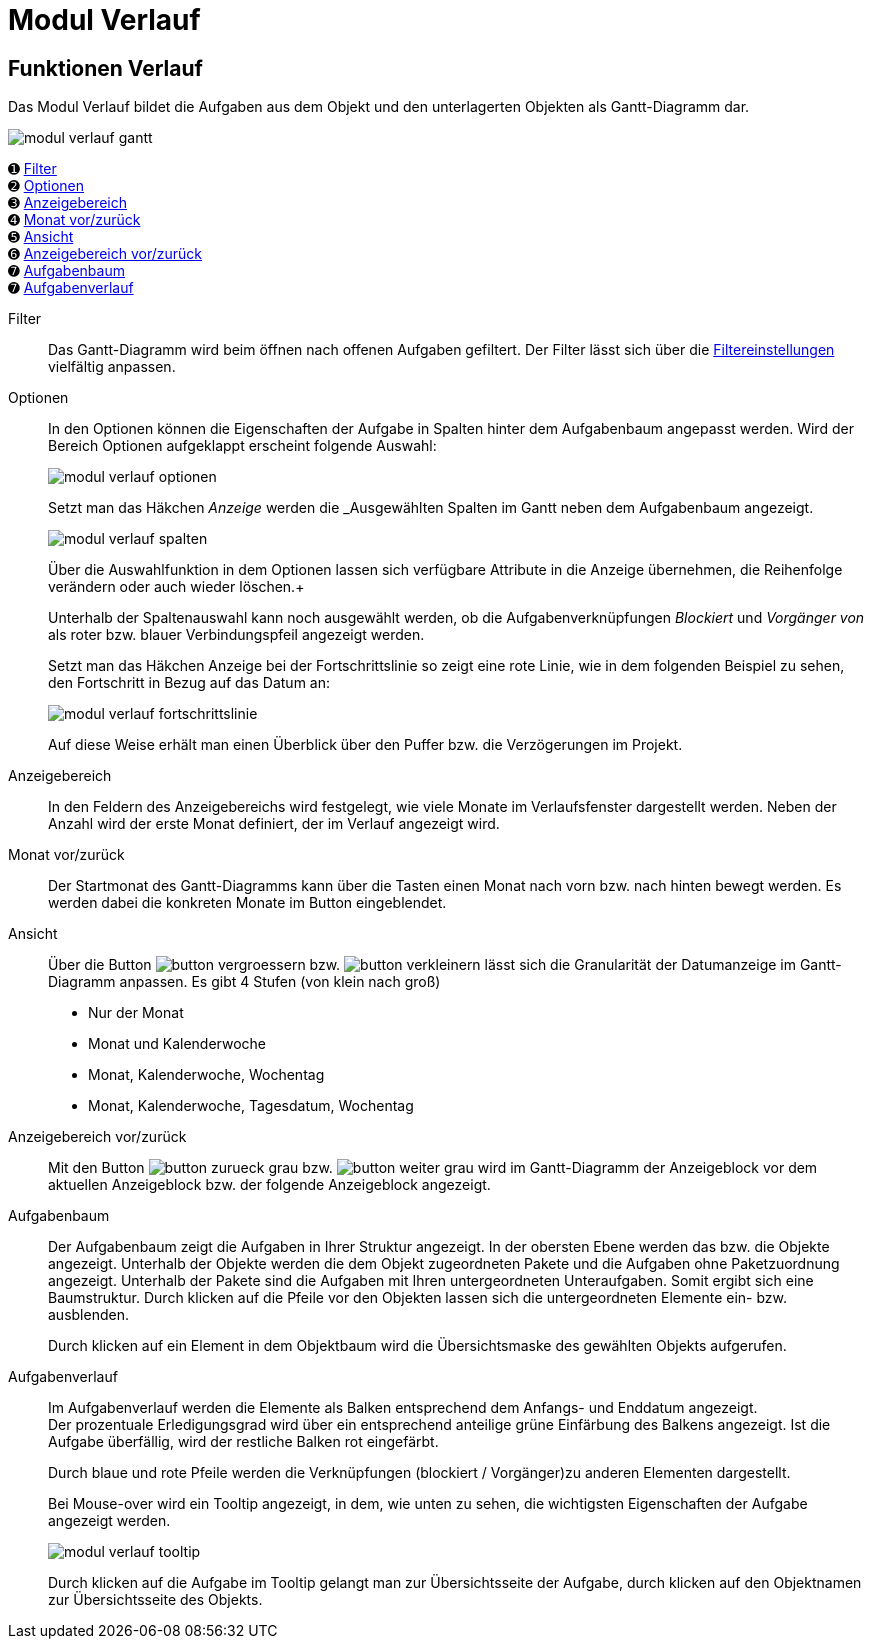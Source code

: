 = Modul Verlauf
:doctype: article
:icons: font
:imagesdir: ../images/
:web-xmera: https://xmera.de

== Funktionen Verlauf

Das Modul Verlauf bildet die Aufgaben aus dem Objekt und den unterlagerten Objekten als Gantt-Diagramm dar.

image::anwender-handbuch/modul_verlauf_gantt.png[]



&#10122; <<filter,Filter>> +
&#10123; <<optionen,Optionen>> +
&#10124; <<anzeigebereich,Anzeigebereich>> +
&#10125; <<monat-vor-zurück,Monat vor/zurück>> +
&#10126; <<ansicht,Ansicht>> +
&#10127; <<bereich-vor-zurueck,Anzeigebereich vor/zurück>> +
&#10128; <<aufgabenbaum,Aufgabenbaum>> +
&#10128; <<aufgabenverlauf,Aufgabenverlauf>>

[#filter]
Filter:: 

Das Gantt-Diagramm wird beim öffnen nach offenen Aufgaben gefiltert.  Der Filter lässt sich über die xref:bediengrundlagen.adoc#_filtereinstellungen[Filtereinstellungen] vielfältig anpassen.

[#optionen]
Optionen:: 

In den Optionen können die Eigenschaften der Aufgabe in Spalten hinter dem Aufgabenbaum angepasst werden. Wird der Bereich Optionen aufgeklappt erscheint folgende Auswahl: +
+
image:anwender-handbuch/modul_verlauf_optionen.png[]
+
Setzt man das Häkchen _Anzeige_ werden die _Ausgewählten Spalten im Gantt neben dem Aufgabenbaum angezeigt. +
+
image:anwender-handbuch/modul_verlauf_spalten.png[] 
+
Über die Auswahlfunktion in dem Optionen lassen sich verfügbare Attribute in die Anzeige übernehmen, die Reihenfolge verändern oder auch wieder löschen.+
+
Unterhalb der Spaltenauswahl kann noch ausgewählt werden, ob die Aufgabenverknüpfungen _Blockiert_ und _Vorgänger von_ als roter bzw. blauer Verbindungspfeil angezeigt werden. +
+
Setzt man das Häkchen Anzeige bei der Fortschrittslinie so zeigt eine rote Linie, wie in dem folgenden Beispiel zu sehen, den Fortschritt in Bezug auf das Datum an: +
+
image:anwender-handbuch/modul_verlauf_fortschrittslinie.png[]
+
Auf diese Weise erhält man einen Überblick über den Puffer bzw. die Verzögerungen im Projekt.

[#anzeigebereich]
Anzeigebereich:: 

In den Feldern des Anzeigebereichs wird festgelegt, wie viele Monate im Verlaufsfenster dargestellt werden. Neben der Anzahl wird der erste Monat definiert, der im Verlauf angezeigt wird. 

[#monat-vor-zurück]
Monat vor/zurück:: 
Der Startmonat des Gantt-Diagramms kann über die Tasten einen Monat nach vorn bzw. nach hinten bewegt werden. Es werden dabei die konkreten Monate im Button eingeblendet.

[#ansicht]
Ansicht:: 
Über die Button image:anwender-handbuch/button_vergroessern.png[] bzw. image:anwender-handbuch/button_verkleinern.png[] lässt sich die Granularität der Datumanzeige im Gantt-Diagramm anpassen. Es gibt 4 Stufen (von klein nach groß) +
- Nur der Monat
- Monat und Kalenderwoche
- Monat, Kalenderwoche, Wochentag
- Monat, Kalenderwoche, Tagesdatum, Wochentag

[#bereich-vor-zurueck]
Anzeigebereich vor/zurück:: 

Mit den Button image:anwender-handbuch/button_zurueck_grau.png[] bzw. image:anwender-handbuch/button_weiter_grau.png[] wird im Gantt-Diagramm der Anzeigeblock vor dem aktuellen Anzeigeblock bzw. der folgende Anzeigeblock angezeigt.

[#aufgabenbaum]
Aufgabenbaum:: 
Der Aufgabenbaum zeigt die Aufgaben in Ihrer Struktur angezeigt. In der obersten Ebene werden das bzw. die Objekte angezeigt. Unterhalb der Objekte werden die dem Objekt zugeordneten Pakete und die Aufgaben ohne Paketzuordnung angezeigt. Unterhalb der Pakete sind die Aufgaben mit Ihren untergeordneten Unteraufgaben. Somit ergibt sich eine Baumstruktur. Durch klicken auf die Pfeile vor den Objekten lassen sich die untergeordneten Elemente ein- bzw. ausblenden. +
+
Durch klicken auf ein Element in dem Objektbaum wird die Übersichtsmaske des gewählten Objekts aufgerufen.

[#aufgabenverlauf]
Aufgabenverlauf:: 
Im Aufgabenverlauf werden die Elemente als Balken entsprechend dem Anfangs- und Enddatum angezeigt. +
Der prozentuale Erledigungsgrad wird über ein entsprechend anteilige grüne Einfärbung des Balkens angezeigt. Ist die Aufgabe überfällig, wird der restliche Balken rot eingefärbt. +
+
Durch blaue und rote Pfeile werden die Verknüpfungen (blockiert / Vorgänger)zu anderen Elementen dargestellt. +
+
Bei Mouse-over wird ein Tooltip angezeigt, in dem, wie unten zu sehen, die wichtigsten Eigenschaften der Aufgabe angezeigt werden. + 
+
image:anwender-handbuch/modul_verlauf_tooltip.png[] 
+
Durch klicken auf die Aufgabe im Tooltip gelangt man zur Übersichtsseite der Aufgabe, durch klicken auf den Objektnamen zur Übersichtsseite des Objekts.
